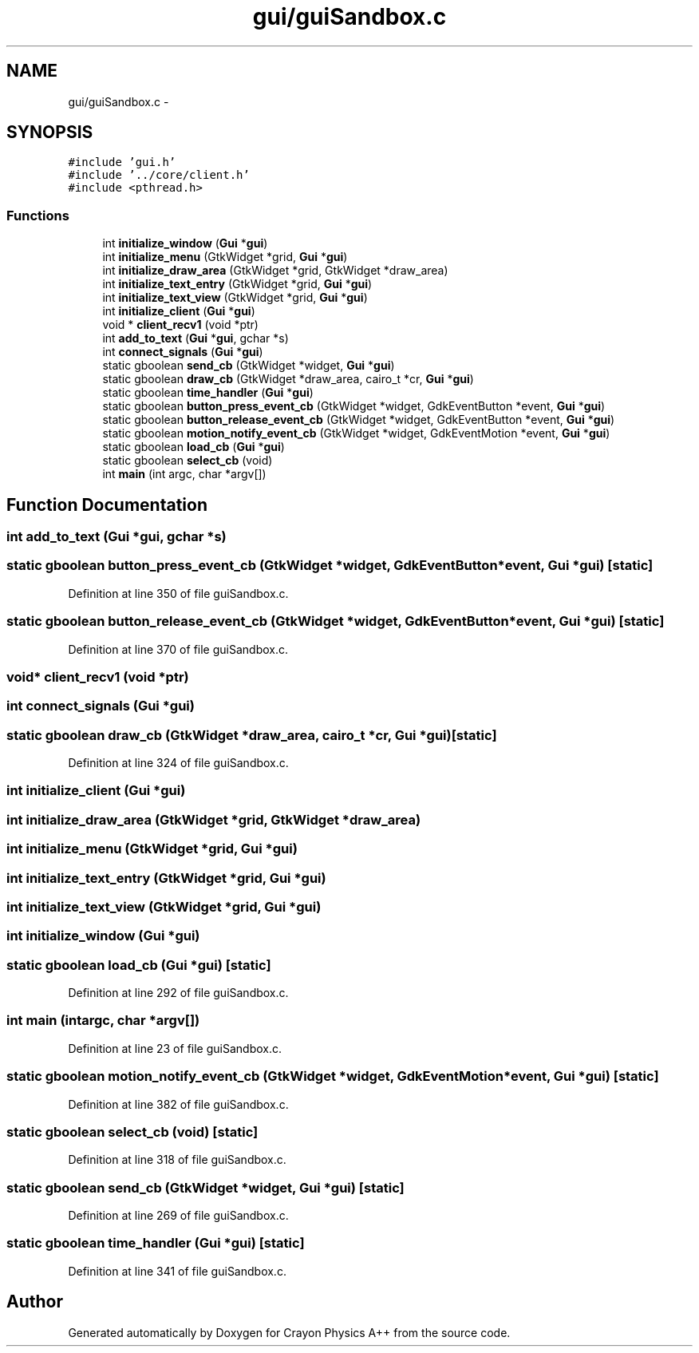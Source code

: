 .TH "gui/guiSandbox.c" 3 "Fri Mar 1 2013" "Crayon Physics A++" \" -*- nroff -*-
.ad l
.nh
.SH NAME
gui/guiSandbox.c \- 
.SH SYNOPSIS
.br
.PP
\fC#include 'gui\&.h'\fP
.br
\fC#include '\&.\&./core/client\&.h'\fP
.br
\fC#include <pthread\&.h>\fP
.br

.SS "Functions"

.in +1c
.ti -1c
.RI "int \fBinitialize_window\fP (\fBGui\fP *\fBgui\fP)"
.br
.ti -1c
.RI "int \fBinitialize_menu\fP (GtkWidget *grid, \fBGui\fP *\fBgui\fP)"
.br
.ti -1c
.RI "int \fBinitialize_draw_area\fP (GtkWidget *grid, GtkWidget *draw_area)"
.br
.ti -1c
.RI "int \fBinitialize_text_entry\fP (GtkWidget *grid, \fBGui\fP *\fBgui\fP)"
.br
.ti -1c
.RI "int \fBinitialize_text_view\fP (GtkWidget *grid, \fBGui\fP *\fBgui\fP)"
.br
.ti -1c
.RI "int \fBinitialize_client\fP (\fBGui\fP *\fBgui\fP)"
.br
.ti -1c
.RI "void * \fBclient_recv1\fP (void *ptr)"
.br
.ti -1c
.RI "int \fBadd_to_text\fP (\fBGui\fP *\fBgui\fP, gchar *s)"
.br
.ti -1c
.RI "int \fBconnect_signals\fP (\fBGui\fP *\fBgui\fP)"
.br
.ti -1c
.RI "static gboolean \fBsend_cb\fP (GtkWidget *widget, \fBGui\fP *\fBgui\fP)"
.br
.ti -1c
.RI "static gboolean \fBdraw_cb\fP (GtkWidget *draw_area, cairo_t *cr, \fBGui\fP *\fBgui\fP)"
.br
.ti -1c
.RI "static gboolean \fBtime_handler\fP (\fBGui\fP *\fBgui\fP)"
.br
.ti -1c
.RI "static gboolean \fBbutton_press_event_cb\fP (GtkWidget *widget, GdkEventButton *event, \fBGui\fP *\fBgui\fP)"
.br
.ti -1c
.RI "static gboolean \fBbutton_release_event_cb\fP (GtkWidget *widget, GdkEventButton *event, \fBGui\fP *\fBgui\fP)"
.br
.ti -1c
.RI "static gboolean \fBmotion_notify_event_cb\fP (GtkWidget *widget, GdkEventMotion *event, \fBGui\fP *\fBgui\fP)"
.br
.ti -1c
.RI "static gboolean \fBload_cb\fP (\fBGui\fP *\fBgui\fP)"
.br
.ti -1c
.RI "static gboolean \fBselect_cb\fP (void)"
.br
.ti -1c
.RI "int \fBmain\fP (int argc, char *argv[])"
.br
.in -1c
.SH "Function Documentation"
.PP 
.SS "int add_to_text (\fBGui\fP *gui, gchar *s)"

.SS "static gboolean button_press_event_cb (GtkWidget *widget, GdkEventButton *event, \fBGui\fP *gui)\fC [static]\fP"

.PP
Definition at line 350 of file guiSandbox\&.c\&.
.SS "static gboolean button_release_event_cb (GtkWidget *widget, GdkEventButton *event, \fBGui\fP *gui)\fC [static]\fP"

.PP
Definition at line 370 of file guiSandbox\&.c\&.
.SS "void* client_recv1 (void *ptr)"

.SS "int connect_signals (\fBGui\fP *gui)"

.SS "static gboolean draw_cb (GtkWidget *draw_area, cairo_t *cr, \fBGui\fP *gui)\fC [static]\fP"

.PP
Definition at line 324 of file guiSandbox\&.c\&.
.SS "int initialize_client (\fBGui\fP *gui)"

.SS "int initialize_draw_area (GtkWidget *grid, GtkWidget *draw_area)"

.SS "int initialize_menu (GtkWidget *grid, \fBGui\fP *gui)"

.SS "int initialize_text_entry (GtkWidget *grid, \fBGui\fP *gui)"

.SS "int initialize_text_view (GtkWidget *grid, \fBGui\fP *gui)"

.SS "int initialize_window (\fBGui\fP *gui)"

.SS "static gboolean load_cb (\fBGui\fP *gui)\fC [static]\fP"

.PP
Definition at line 292 of file guiSandbox\&.c\&.
.SS "int main (intargc, char *argv[])"

.PP
Definition at line 23 of file guiSandbox\&.c\&.
.SS "static gboolean motion_notify_event_cb (GtkWidget *widget, GdkEventMotion *event, \fBGui\fP *gui)\fC [static]\fP"

.PP
Definition at line 382 of file guiSandbox\&.c\&.
.SS "static gboolean select_cb (void)\fC [static]\fP"

.PP
Definition at line 318 of file guiSandbox\&.c\&.
.SS "static gboolean send_cb (GtkWidget *widget, \fBGui\fP *gui)\fC [static]\fP"

.PP
Definition at line 269 of file guiSandbox\&.c\&.
.SS "static gboolean time_handler (\fBGui\fP *gui)\fC [static]\fP"

.PP
Definition at line 341 of file guiSandbox\&.c\&.
.SH "Author"
.PP 
Generated automatically by Doxygen for Crayon Physics A++ from the source code\&.
